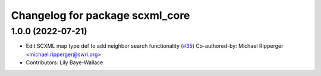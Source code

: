 ^^^^^^^^^^^^^^^^^^^^^^^^^^^^^^^^
Changelog for package scxml_core
^^^^^^^^^^^^^^^^^^^^^^^^^^^^^^^^

1.0.0 (2022-07-21)
------------------
* Edit SCXML map type def to add neighbor search functionality (`#35 <https://github.com/swri-robotics/ros_scxml/pull/35>`_)
  Co-authored-by: Michael Ripperger <michael.ripperger@swri.org>
* Contributors: Lily Baye-Wallace
